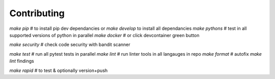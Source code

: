 .. highlight:: shell

============
Contributing
============

`make pip` # to install pip dev dependancies or `make develop` to install all dependancies
`make pythons` # test in all supported versions of python in parallel
`make docker` # or click devcontainer green button

`make security` # check code security with bandit scanner

`make test` # run all pytest tests in parallel
`make lint` # run linter tools in all langauges in repo
`make format` # autofix `make lint` findings

`make rapid` # to test & optionally version+push